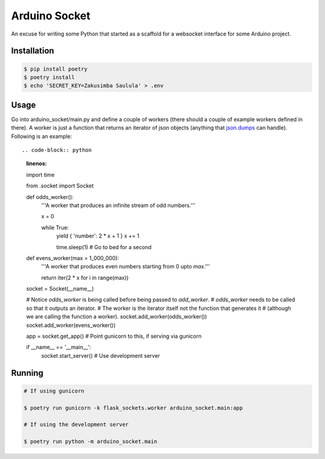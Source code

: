 ==============
Arduino Socket
==============

An excuse for writing some Python that started as a scaffold for a websocket
interface for some Arduino project.

Installation
============

.. code-block:: console

    $ pip install poetry
    $ poetry install
    $ echo 'SECRET_KEY=Zakusimba Saulula' > .env

Usage
=====

Go into arduino_socket/main.py and define a couple of workers (there should
a couple of example workers defined in there). A worker is just a function
that returns an iterator of json objects (anything that
`json.dumps <https://docs.python.org/3/library/json.html#json.dumps>`_ can
handle). Following is an example::

.. code-block:: python
    :linenos:

    import time

    from .socket import Socket

    def odds_worker():
        '''A worker that produces an infinite stream of odd numbers.'''

        x = 0

        while True:
            yield { 'number': 2 * x + 1 }
            x += 1

            time.sleep(1)   # Go to bed for a second

    def evens_worker(max = 1_000_000):
        '''A worker that produces even numbers starting from 0 upto *max*.'''

        return iter(2 * x for i in range(max))
    

    
    socket = Socket(__name__)

    # Notice *odds_worker* is being called before being passed to *add_worker*.
    # *odds_worker* needs to be called so that it outputs an iterator.
    # The worker is the iterator itself not the function that generates it
    # (although we are calling the function a worker).
    socket.add_worker(odds_worker())
    socket.add_worker(evens_worker())

    app = socket.get_app()   # Point gunicorn to this, if serving via gunicorn

    if __name__ == '__main__':
        socket.start_server()   # Use development server


Running
=======

.. code-block:: console

    # If using gunicorn

    $ poetry run gunicorn -k flask_sockets.worker arduino_socket.main:app

    # If using the development server

    $ poetry run python -m arduino_socket.main
